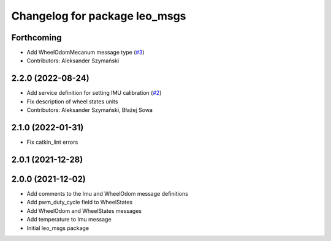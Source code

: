 ^^^^^^^^^^^^^^^^^^^^^^^^^^^^^^
Changelog for package leo_msgs
^^^^^^^^^^^^^^^^^^^^^^^^^^^^^^

Forthcoming
-----------
* Add WheelOdomMecanum message type (`#3 <https://github.com/LeoRover/leo_common/issues/3>`_)
* Contributors: Aleksander Szymański

2.2.0 (2022-08-24)
------------------
* Add service definition for setting IMU calibration (`#2 <https://github.com/LeoRover/leo_common/issues/2>`_)
* Fix description of wheel states units
* Contributors: Aleksander Szymański, Błażej Sowa

2.1.0 (2022-01-31)
------------------
* Fix catkin_lint errors

2.0.1 (2021-12-28)
------------------

2.0.0 (2021-12-02)
------------------
* Add comments to the Imu and WheelOdom message definitions
* Add pwm_duty_cycle field to WheelStates
* Add WheelOdom and WheelStates messages
* Add temperature to Imu message
* Initial leo_msgs package

